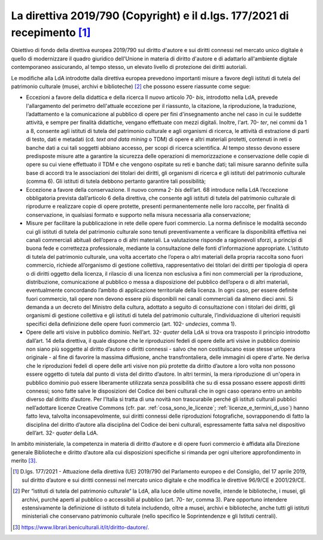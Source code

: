 .. _direttiva_2019_790:

La direttiva 2019/790 (Copyright) e il d.lgs. 177/2021 di recepimento [1]_
==========================================================================

Obiettivo di fondo della direttiva europea 2019/790 sul diritto d'autore
e sui diritti connessi nel mercato unico digitale è quello di
modernizzare il quadro giuridico dell'Unione in materia di diritto
d'autore e di adattarlo all'ambiente digitale contemporaneo assicurando,
al tempo stesso, un elevato livello di protezione dei diritti autoriali.

Le modifiche alla LdA introdotte dalla direttiva europea prevedono
importanti misure a favore degli istituti di tutela del patrimonio
culturale (musei, archivi e biblioteche) [2]_ che possono essere
riassunte come segue:

-  Eccezioni a favore della didattica e della ricerca Il nuovo
   articolo 70- *bis*, introdotto nella LdA, prevede l'allargamento del
   perimetro dell'attuale eccezione per il riassunto, la citazione, la
   riproduzione, la traduzione, l’adattamento e la comunicazione al
   pubblico di opere per fini d'insegnamento anche nel caso in cui le
   suddette attività, e sempre per finalità didattiche, vengano
   effettuate con mezzi digitali. Inoltre, l'art. 70- *ter*, nei commi
   da 1 a 8, consente agli istituti di tutela del patrimonio culturale e
   agli organismi di ricerca, le attività di estrazione di parti di
   testo, dati e metadati (cd. *text and data mining* o TDM) di opere e
   altri materiali protetti, contenuti in reti o banche dati a cui tali
   soggetti abbiano accesso, per scopi di ricerca scientifica. Al tempo
   stesso devono essere predisposte misure atte a garantire la sicurezza
   delle operazioni di memorizzazione e conservazione delle copie di
   opere su cui viene effettuato il TDM e che vengono ospitate su reti e
   banche dati; tali misure saranno definite sulla base di accordi tra
   le associazioni dei titolari dei diritti, gli organismi di ricerca e
   gli istituti del patrimonio culturale (comma 6). Gli istituti di
   tutela debbono pertanto garantire tali possibilità;

-  Eccezione a favore della conservazione. Il nuovo comma 2- *bis*
   dell’art. 68 introduce nella LdA l’eccezione obbligatoria prevista
   dall’articolo 6 della direttiva, che consente agli istituti di tutela
   del patrimonio culturale di riprodurre e realizzare copie di opere
   protette, presenti permanentemente nelle loro raccolte, per finalità
   di conservazione, in qualsiasi formato e supporto nella misura
   necessaria alla conservazione;

-  Misure per facilitare la pubblicazione in rete delle opere fuori
   commercio. La norma definisce le modalità secondo cui gli istituti di
   tutela del patrimonio culturale sono tenuti preventivamente a
   verificare la disponibilità effettiva nei canali commerciali abituali
   dell’opera o di altri materiali. La valutazione risponde a
   ragionevoli sforzi, a principi di buona fede e correttezza
   professionale, mediante la consultazione delle fonti d’informazione
   appropriate. L’istituto di tutela del patrimonio culturale, una volta
   accertato che l’opera o altri materiali della propria raccolta sono
   fuori commercio, richiede all’organismo di gestione collettiva,
   rappresentativo dei titolari dei diritti per tipologia di opera o di
   diritti oggetto della licenza, il rilascio di una licenza non
   esclusiva a fini non commerciali per la riproduzione, distribuzione,
   comunicazione al pubblico o messa a disposizione del pubblico
   dell’opera o di altri materiali, eventualmente concordando l’ambito
   di applicazione territoriale della licenza. In ogni caso, per essere
   definite fuori commercio, tali opere non devono essere più
   disponibili nei canali commerciali da almeno dieci anni. Si demanda a
   un decreto del Ministro della cultura, adottato a seguito di
   consultazione con i titolari dei diritti, gli organismi di gestione
   collettiva e gli istituti di tutela del patrimonio culturale,
   l’individuazione di ulteriori requisiti specifici della definizione
   delle opere fuori commercio (art. 102- *undecies*, comma 1).

-  Opere delle arti visive in pubblico dominio. Nell’art.
   32- *quater* della LdA si trova ora trasposto il principio
   introdotto dall’art. 14 della direttiva, il quale dispone che le
   riproduzioni fedeli di opere delle arti visive in pubblico dominio
   non siano più soggette al diritto d’autore o diritti connessi - salvo
   che non costituiscano esse stesse un’opera originale - al fine di
   favorire la massima diffusione, anche transfrontaliera, delle
   immagini di opere d'arte. Ne deriva che le riproduzioni fedeli di
   opere delle arti visive non più protette da diritto d’autore a loro
   volta non possono essere oggetto di tutela dal punto di vista del
   diritto d’autore. In altri termini, la mera riproduzione di un'opera
   in pubblico dominio può essere liberamente utilizzata senza
   possibilità che su di essa possano essere apposti diritti connessi;
   sono fatte salve le disposizioni del Codice dei beni culturali che in
   ogni caso operano entro un ambito diverso dal diritto d’autore. Per
   l'Italia si tratta di una novità non trascurabile perché gli istituti
   culturali pubblici nell’adottare licenze Creative Commons (cfr. par.
   :ref:`cosa_sono_le_licenze`; :ref:`licenze_e_termini_d_uso`) hanno fatto leva, talvolta inconsapevolmente, sui diritti
   connessi delle riproduzioni fotografiche, sovrapponendo di fatto la
   disciplina del diritto d’autore alla disciplina del Codice dei beni
   culturali, espressamente fatta salva nel dispositivo dell’art.
   32- *quater* della LdA.

In ambito ministeriale, la competenza in materia di diritto d’autore e
di opere fuori commercio è affidata alla Direzione generale Biblioteche
e diritto d’autore alla cui disposizioni specifiche si rimanda per ogni
ulteriore approfondimento in merito [3]_.

.. [1] D.lgs. 177/2021 - Attuazione della direttiva (UE) 2019/790 del
   Parlamento europeo e del Consiglio, del 17 aprile 2019, sul diritto
   d’autore e sui diritti connessi nel mercato unico digitale e che
   modifica le direttive 96/9/CE e 2001/29/CE.

.. [2] Per “istituti di tutela del patrimonio culturale“ la LdA, alla luce
   delle ultime novelle, intende le biblioteche, i musei, gli archivi,
   purché aperti al pubblico o accessibili al pubblico (art.
   70- *ter*, comma 3). Pare opportuno intendere estensivamente la
   definizione di istituto di tutela includendo, oltre a musei, archivi
   e biblioteche, anche tutti gli istituti ministeriali che conservano
   patrimonio culturale (nello specifico le Soprintendenze e gli
   Istituti centrali).

.. [3] https://www.librari.beniculturali.it/it/diritto-dautore/.
